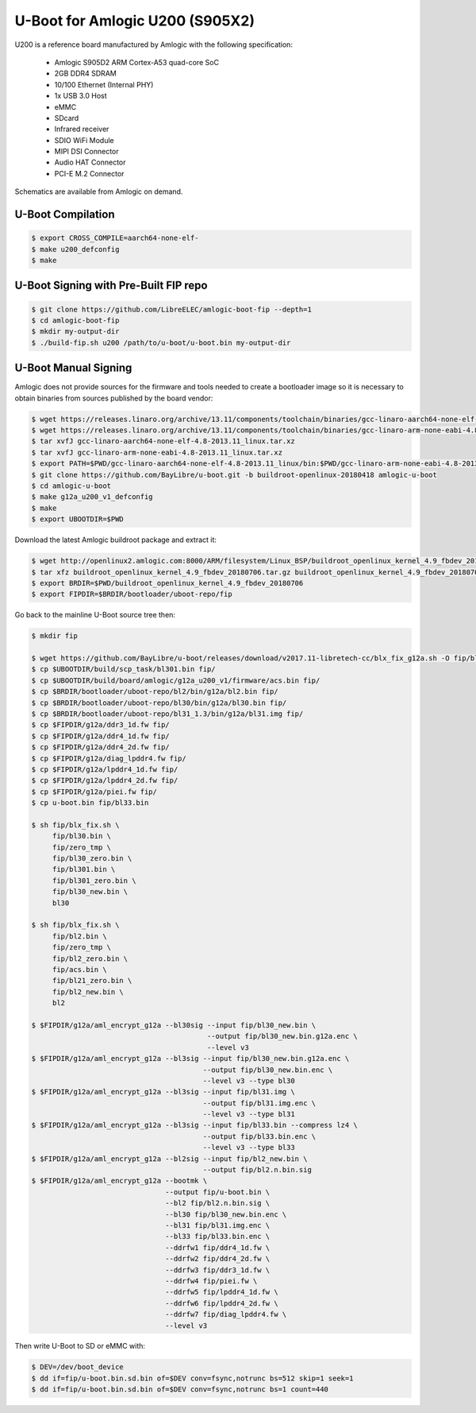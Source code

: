 .. SPDX-License-Identifier: GPL-2.0+

U-Boot for Amlogic U200 (S905X2)
================================

U200 is a reference board manufactured by Amlogic with the following specification:

 - Amlogic S905D2 ARM Cortex-A53 quad-core SoC
 - 2GB DDR4 SDRAM
 - 10/100 Ethernet (Internal PHY)
 - 1x USB 3.0 Host
 - eMMC
 - SDcard
 - Infrared receiver
 - SDIO WiFi Module
 - MIPI DSI Connector
 - Audio HAT Connector
 - PCI-E M.2 Connector

Schematics are available from Amlogic on demand.

U-Boot Compilation
------------------

.. code-block:: bash

    $ export CROSS_COMPILE=aarch64-none-elf-
    $ make u200_defconfig
    $ make

U-Boot Signing with Pre-Built FIP repo
--------------------------------------

.. code-block:: bash

    $ git clone https://github.com/LibreELEC/amlogic-boot-fip --depth=1
    $ cd amlogic-boot-fip
    $ mkdir my-output-dir
    $ ./build-fip.sh u200 /path/to/u-boot/u-boot.bin my-output-dir

U-Boot Manual Signing
---------------------

Amlogic does not provide sources for the firmware and tools needed to create a bootloader
image so it is necessary to obtain binaries from sources published by the board vendor:

.. code-block:: bash

    $ wget https://releases.linaro.org/archive/13.11/components/toolchain/binaries/gcc-linaro-aarch64-none-elf-4.8-2013.11_linux.tar.xz
    $ wget https://releases.linaro.org/archive/13.11/components/toolchain/binaries/gcc-linaro-arm-none-eabi-4.8-2013.11_linux.tar.xz
    $ tar xvfJ gcc-linaro-aarch64-none-elf-4.8-2013.11_linux.tar.xz
    $ tar xvfJ gcc-linaro-arm-none-eabi-4.8-2013.11_linux.tar.xz
    $ export PATH=$PWD/gcc-linaro-aarch64-none-elf-4.8-2013.11_linux/bin:$PWD/gcc-linaro-arm-none-eabi-4.8-2013.11_linux/bin:$PATH
    $ git clone https://github.com/BayLibre/u-boot.git -b buildroot-openlinux-20180418 amlogic-u-boot
    $ cd amlogic-u-boot
    $ make g12a_u200_v1_defconfig
    $ make
    $ export UBOOTDIR=$PWD

Download the latest Amlogic buildroot package and extract it:

.. code-block:: bash

    $ wget http://openlinux2.amlogic.com:8000/ARM/filesystem/Linux_BSP/buildroot_openlinux_kernel_4.9_fbdev_20180706.tar.gz
    $ tar xfz buildroot_openlinux_kernel_4.9_fbdev_20180706.tar.gz buildroot_openlinux_kernel_4.9_fbdev_20180706/bootloader
    $ export BRDIR=$PWD/buildroot_openlinux_kernel_4.9_fbdev_20180706
    $ export FIPDIR=$BRDIR/bootloader/uboot-repo/fip

Go back to the mainline U-Boot source tree then:

.. code-block:: bash

    $ mkdir fip

    $ wget https://github.com/BayLibre/u-boot/releases/download/v2017.11-libretech-cc/blx_fix_g12a.sh -O fip/blx_fix.sh
    $ cp $UBOOTDIR/build/scp_task/bl301.bin fip/
    $ cp $UBOOTDIR/build/board/amlogic/g12a_u200_v1/firmware/acs.bin fip/
    $ cp $BRDIR/bootloader/uboot-repo/bl2/bin/g12a/bl2.bin fip/
    $ cp $BRDIR/bootloader/uboot-repo/bl30/bin/g12a/bl30.bin fip/
    $ cp $BRDIR/bootloader/uboot-repo/bl31_1.3/bin/g12a/bl31.img fip/
    $ cp $FIPDIR/g12a/ddr3_1d.fw fip/
    $ cp $FIPDIR/g12a/ddr4_1d.fw fip/
    $ cp $FIPDIR/g12a/ddr4_2d.fw fip/
    $ cp $FIPDIR/g12a/diag_lpddr4.fw fip/
    $ cp $FIPDIR/g12a/lpddr4_1d.fw fip/
    $ cp $FIPDIR/g12a/lpddr4_2d.fw fip/
    $ cp $FIPDIR/g12a/piei.fw fip/
    $ cp u-boot.bin fip/bl33.bin

    $ sh fip/blx_fix.sh \
         fip/bl30.bin \
         fip/zero_tmp \
         fip/bl30_zero.bin \
         fip/bl301.bin \
         fip/bl301_zero.bin \
         fip/bl30_new.bin \
         bl30

    $ sh fip/blx_fix.sh \
         fip/bl2.bin \
         fip/zero_tmp \
         fip/bl2_zero.bin \
         fip/acs.bin \
         fip/bl21_zero.bin \
         fip/bl2_new.bin \
         bl2

    $ $FIPDIR/g12a/aml_encrypt_g12a --bl30sig --input fip/bl30_new.bin \
                                              --output fip/bl30_new.bin.g12a.enc \
                                              --level v3
    $ $FIPDIR/g12a/aml_encrypt_g12a --bl3sig --input fip/bl30_new.bin.g12a.enc \
                                             --output fip/bl30_new.bin.enc \
                                             --level v3 --type bl30
    $ $FIPDIR/g12a/aml_encrypt_g12a --bl3sig --input fip/bl31.img \
                                             --output fip/bl31.img.enc \
                                             --level v3 --type bl31
    $ $FIPDIR/g12a/aml_encrypt_g12a --bl3sig --input fip/bl33.bin --compress lz4 \
                                             --output fip/bl33.bin.enc \
                                             --level v3 --type bl33
    $ $FIPDIR/g12a/aml_encrypt_g12a --bl2sig --input fip/bl2_new.bin \
                                             --output fip/bl2.n.bin.sig
    $ $FIPDIR/g12a/aml_encrypt_g12a --bootmk \
                                    --output fip/u-boot.bin \
                                    --bl2 fip/bl2.n.bin.sig \
                                    --bl30 fip/bl30_new.bin.enc \
                                    --bl31 fip/bl31.img.enc \
                                    --bl33 fip/bl33.bin.enc \
                                    --ddrfw1 fip/ddr4_1d.fw \
                                    --ddrfw2 fip/ddr4_2d.fw \
                                    --ddrfw3 fip/ddr3_1d.fw \
                                    --ddrfw4 fip/piei.fw \
                                    --ddrfw5 fip/lpddr4_1d.fw \
                                    --ddrfw6 fip/lpddr4_2d.fw \
                                    --ddrfw7 fip/diag_lpddr4.fw \
                                    --level v3

Then write U-Boot to SD or eMMC with:

.. code-block:: bash

    $ DEV=/dev/boot_device
    $ dd if=fip/u-boot.bin.sd.bin of=$DEV conv=fsync,notrunc bs=512 skip=1 seek=1
    $ dd if=fip/u-boot.bin.sd.bin of=$DEV conv=fsync,notrunc bs=1 count=440
